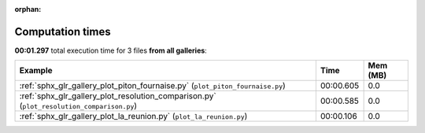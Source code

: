 
:orphan:

.. _sphx_glr_sg_execution_times:


Computation times
=================
**00:01.297** total execution time for 3 files **from all galleries**:

.. container::

  .. raw:: html

    <style scoped>
    <link href="https://cdnjs.cloudflare.com/ajax/libs/twitter-bootstrap/5.3.0/css/bootstrap.min.css" rel="stylesheet" />
    <link href="https://cdn.datatables.net/1.13.6/css/dataTables.bootstrap5.min.css" rel="stylesheet" />
    </style>
    <script src="https://code.jquery.com/jquery-3.7.0.js"></script>
    <script src="https://cdn.datatables.net/1.13.6/js/jquery.dataTables.min.js"></script>
    <script src="https://cdn.datatables.net/1.13.6/js/dataTables.bootstrap5.min.js"></script>
    <script type="text/javascript" class="init">
    $(document).ready( function () {
        $('table.sg-datatable').DataTable({order: [[1, 'desc']]});
    } );
    </script>

  .. list-table::
   :header-rows: 1
   :class: table table-striped sg-datatable

   * - Example
     - Time
     - Mem (MB)
   * - :ref:`sphx_glr_gallery_plot_piton_fournaise.py` (``plot_piton_fournaise.py``)
     - 00:00.605
     - 0.0
   * - :ref:`sphx_glr_gallery_plot_resolution_comparison.py` (``plot_resolution_comparison.py``)
     - 00:00.585
     - 0.0
   * - :ref:`sphx_glr_gallery_plot_la_reunion.py` (``plot_la_reunion.py``)
     - 00:00.106
     - 0.0
